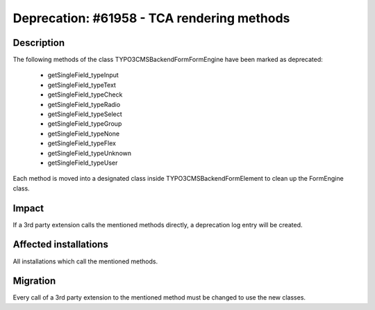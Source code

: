 ===========================================
Deprecation: #61958 - TCA rendering methods
===========================================

Description
===========

The following methods of the class \TYPO3\CMS\Backend\Form\FormEngine have been marked as deprecated:

 * getSingleField_typeInput
 * getSingleField_typeText
 * getSingleField_typeCheck
 * getSingleField_typeRadio
 * getSingleField_typeSelect
 * getSingleField_typeGroup
 * getSingleField_typeNone
 * getSingleField_typeFlex
 * getSingleField_typeUnknown
 * getSingleField_typeUser

Each method is moved into a designated class inside \TYPO3\CMS\Backend\Form\Element to clean up the FormEngine class.


Impact
======

If a 3rd party extension calls the mentioned methods directly, a deprecation log entry will be created.

Affected installations
======================

All installations which call the mentioned methods.

Migration
=========

Every call of a 3rd party extension to the mentioned method must be changed to use the new classes.